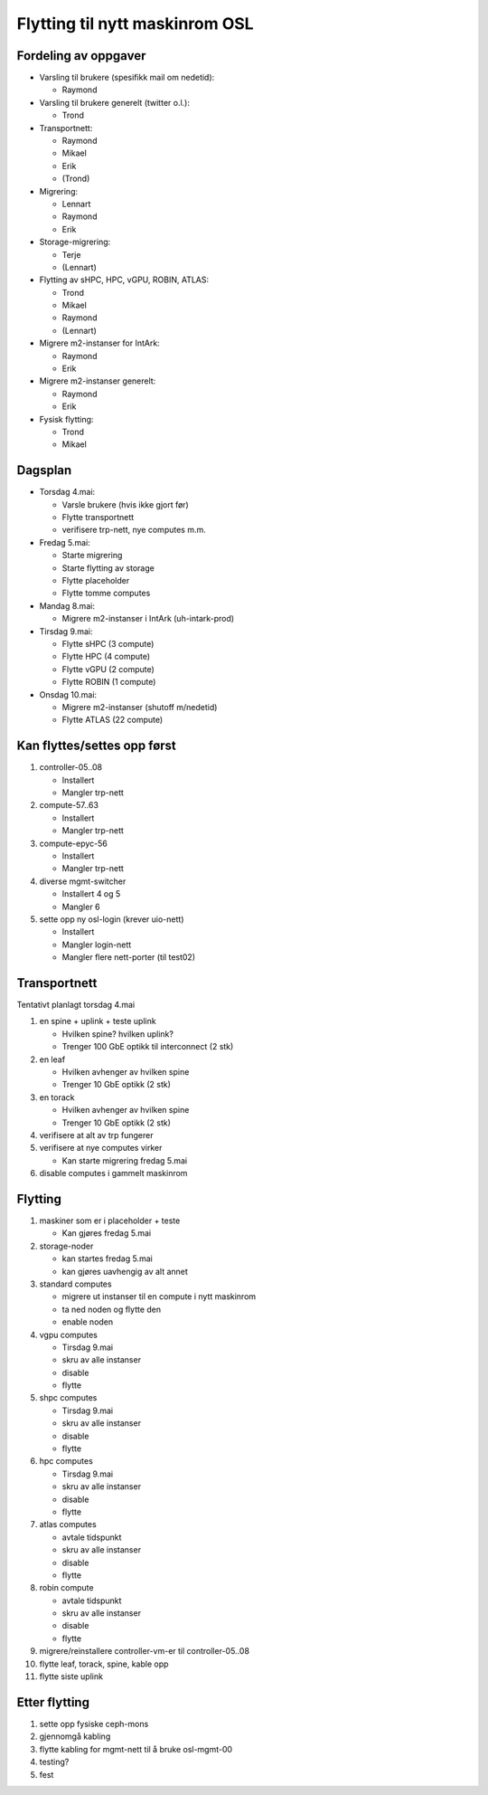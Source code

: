 
===============================
Flytting til nytt maskinrom OSL
===============================

Fordeling av oppgaver
---------------------

* Varsling til brukere (spesifikk mail om nedetid):

  - Raymond

* Varsling til brukere generelt (twitter o.l.):

  - Trond

* Transportnett:

  - Raymond
  - Mikael
  - Erik
  - (Trond)

* Migrering:

  - Lennart
  - Raymond
  - Erik

* Storage-migrering:

  - Terje
  - (Lennart)

* Flytting av sHPC, HPC, vGPU, ROBIN, ATLAS:

  - Trond
  - Mikael
  - Raymond
  - (Lennart)

* Migrere m2-instanser for IntArk:

  - Raymond
  - Erik

* Migrere m2-instanser generelt:

  - Raymond
  - Erik

* Fysisk flytting:

  - Trond
  - Mikael
    
    
Dagsplan
--------

* Torsdag 4.mai:

  - Varsle brukere (hvis ikke gjort før)
  - Flytte transportnett
  - verifisere trp-nett, nye computes m.m.

* Fredag 5.mai:

  - Starte migrering
  - Starte flytting av storage
  - Flytte placeholder
  - Flytte tomme computes

* Mandag 8.mai:

  - Migrere m2-instanser i IntArk (uh-intark-prod)

* Tirsdag 9.mai:

  - Flytte sHPC (3 compute)
  - Flytte HPC (4 compute)
  - Flytte vGPU (2 compute)
  - Flytte ROBIN (1 compute)

* Onsdag 10.mai:

  - Migrere m2-instanser (shutoff m/nedetid)
  - Flytte ATLAS (22 compute)



Kan flyttes/settes opp først
----------------------------

#. controller-05..08

   - Installert
   - Mangler trp-nett

#. compute-57..63

   - Installert
   - Mangler trp-nett

#. compute-epyc-56

   - Installert
   - Mangler trp-nett

#. diverse mgmt-switcher

   - Installert 4 og 5
   - Mangler 6

#. sette opp ny osl-login (krever uio-nett)

   - Installert
   - Mangler login-nett
   - Mangler flere nett-porter (til test02)


Transportnett
-------------

Tentativt planlagt torsdag 4.mai

#. en spine + uplink + teste uplink

   - Hvilken spine? hvilken uplink?
   - Trenger 100 GbE optikk til interconnect (2 stk)

#. en leaf

   - Hvilken avhenger av hvilken spine
   - Trenger 10 GbE optikk (2 stk)

#. en torack

   - Hvilken avhenger av hvilken spine
   - Trenger 10 GbE optikk (2 stk)

#. verifisere at alt av trp fungerer

#. verifisere at nye computes virker

   - Kan starte migrering fredag 5.mai

#. disable computes i gammelt maskinrom


Flytting
--------

#. maskiner som er i placeholder + teste

   - Kan gjøres fredag 5.mai

#. storage-noder

   - kan startes fredag 5.mai
   - kan gjøres uavhengig av alt annet

#. standard computes

   - migrere ut instanser til en compute i nytt maskinrom
   - ta ned noden og flytte den
   - enable noden

#. vgpu computes

   - Tirsdag 9.mai
   - skru av alle instanser
   - disable
   - flytte

#. shpc computes

   - Tirsdag 9.mai
   - skru av alle instanser
   - disable
   - flytte

#. hpc computes

   - Tirsdag 9.mai
   - skru av alle instanser
   - disable
   - flytte

#. atlas computes

   - avtale tidspunkt
   - skru av alle instanser
   - disable
   - flytte

#. robin compute

   - avtale tidspunkt
   - skru av alle instanser
   - disable
   - flytte

#. migrere/reinstallere controller-vm-er til controller-05..08

#. flytte leaf, torack, spine, kable opp

#. flytte siste uplink



Etter flytting
--------------

#. sette opp fysiske ceph-mons

#. gjennomgå kabling

#. flytte kabling for mgmt-nett til å bruke osl-mgmt-00

#. testing?

#. fest
